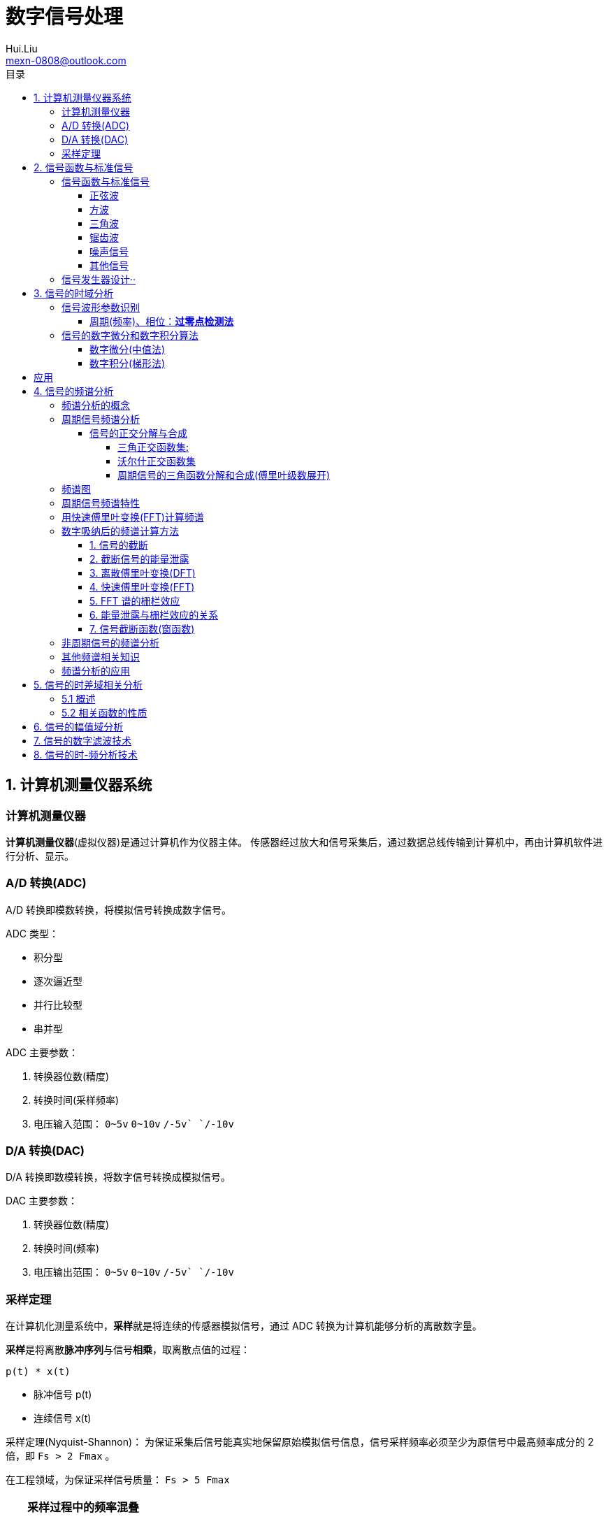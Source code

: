 = 数字信号处理
Hui.Liu <mexn-0808@outlook.com>
:toc: left
:toclevels: 5
:toc-title: 目录

== 1. 计算机测量仪器系统

=== 计算机测量仪器

**计算机测量仪器**(虚拟仪器)是通过计算机作为仪器主体。
传感器经过放大和信号采集后，通过数据总线传输到计算机中，再由计算机软件进行分析、显示。

=== A/D 转换(ADC)

A/D 转换即模数转换，将模拟信号转换成数字信号。

ADC 类型：

* 积分型
* 逐次逼近型
* 并行比较型
* 串并型

ADC 主要参数：

. 转换器位数(精度)
. 转换时间(采样频率)
. 电压输入范围： `0~5v` `0~10v` `+/-5v` `+/-10v`

=== D/A 转换(DAC)

D/A 转换即数模转换，将数字信号转换成模拟信号。

DAC 主要参数：

. 转换器位数(精度)
. 转换时间(频率)
. 电压输出范围： `0~5v` `0~10v` `+/-5v` `+/-10v`

=== 采样定理

在计算机化测量系统中，**采样**就是将连续的传感器模拟信号，通过 ADC 转换为计算机能够分析的离散数字量。

**采样**是将离散**脉冲序列**与信号**相乘**，取离散点值的过程：

``p(t) * x(t)``

* 脉冲信号 p(t)
* 连续信号 x(t)

采样定理(Nyquist-Shannon)：
为保证采集后信号能真实地保留原始模拟信号信息，信号采样频率必须至少为原信号中最高频率成分的 2 倍，即 ``Fs > 2 Fmax`` 。

在工程领域，为保证采样信号质量： ``Fs > 5 Fmax``

[TIP]
--
**采样过程中的频率混叠**

频率混叠是采样频率不满足采样定理时，信号中的高频成分被不正确的采样成低频成分。

频率混叠是信号离散采样所引起的一个特有现象和重要概念。

例如： 1.5KHz 采样频率对 2KHz 的正弦信号进行采样时，输出是一个 500Hz 正弦信号。
--

当采样信号没有发生频率混叠时，采样信号频谱不发生重叠；
当采样信号发生频谱混叠时，采样信号频谱发生重叠。

在实际工程应用中为了放置发生频率混叠，通常在 ADC 采样前添加**低通滤波器(``0~Fs/2``)**实现添加抗混迭滤波。

.Example: 声卡采集信号——AD变换
[source,matlab]
--
Fs = 11025;             % 采样频率
N= 44100;               % 采样长度
t = [0:N-1]/N;          % 采样时长
x = wavrecord(N, Fs);   % 声卡采样
plot(t, x);             % 图形绘制
set(gca,'color',[0.95, 0.95, 0.95]);
--

.Example: 声卡食输出标准信号——DA变换
[source,matlab]
--
Fs = 44100;                             % 信号采样频率
dt = 1.0 / Fs;                          % 采样间隔
T = 2;                                  % 采样时长
N = T / dt;                             % 采样点数
t = [0: N - 1]/N;                       %
x = 0.3*sin(2*pi*600*t);                % 按照采样点数生成 600Hz 正弦信号
plot(t,x);                              %
axis([0, 0.01, -0.5, 0.5]);             % 绘制波形
wavplay(x,Fs);                          %
set(gca,'color',[0.95,0.95,0.95]);      %
--

== 2. 信号函数与标准信号

信号发生器是一种产生电信号的仪器，按信号波形或函数可分为正弦波信号、方波信号、三角波信号、脉冲信号和随机噪声信号等。

=== 信号函数与标准信号

==== 正弦波

正弦波是一种单一频率成分的基本信号，在后续信号的频谱分析理论中将会学到，任何复杂信号都可以看成一组不同频率、幅值、相位的正弦波信号的组合。

``y(t)=Asin(2πft+φ)``

. A 幅值
. f 频率
. φ 初始相位

正弦波的离散采样公式： ``y(nΔt) = Asin(2πfnΔt+φ)``

. Fs = 1 / Δt
. n = 0,1,2,...,N

.离散采样案例：
[source,matlab]
--
Fs = 11025;
a = 10;
f = 50;
q = 60;
T = 1;
dt = 1.0/Fs;
N = T/dt;
t = linspace(0,T,N);
y = a*sin(2*pi*f*t+q);
plot(x,y);
--

应用实例： DTMF信令(Dual Tone Multi-Frequency)

DTMF 双音多频信号是电话系统中电话机与交换机之间的一种用户信令，通常用于发送被叫号码

应用案例： 摩尔电码

==== 方波

[math,file="math.svg"]
--
y(t)=\begin\{cases}
A, \quad & 0 > t \ge T/2 \\
-A,\quad & -T/2 > t \ge 0
\end\{cases}
--

离散采样公式：

[source]
----
y(nΔt)= ...
Fs = 1/Δt, n = 0,1,2,...,N
----

方波信号函数：

* ``square(t)``
** 频率：``t``
** 占空比(默认：``50%``)
* ``square(t, duty)``

.方波信号
[source,matlab]
--
Fs=11025;
f = 5;                              % 频率
T= 1;
dt = 1.0/Fs;
N = T/dt;
t = linspace(0,T,N);
y1 = square(2*pi*f*t);              % 默认 50% 占空比
y2 = square(2*pi*f*t,75);           % 设置 75% 占空比
plot(t,y1);
hold on;
plot(t,y2);
--

==== 三角波

[math,file="math.svg"]
--
y(t)=\begin\{cases}
A - 2A*2t/T, \quad & 0 > t > T/2 \\
-A+2A*2(t-T/2)/T,\quad & T/2 < t < T
\end\{cases}
--

离散采样公式：

[source]
--
y(nΔt)= ...
Fs = 1/Δt, n = 0,1,2,...,N
--

==== 锯齿波

[math,file="jcb.svg"]
--
\begin{align}
\ y(t) = -A + 2A*t/T  ,\quad & 0 > t > T
\end{align}
--

离散采样公式：

[source]
--
y(nΔt)= ...
Fs = 1/Δt, n = 0,1,2,...,N
--

Matlab函数：

* ``sawtooth(t)``
* ``sawtooth(t,width``

.锯齿波与三角波
[source,matlab]
--
Fs=11050;
f=4;
T=1;
dt = 1.0/Fs;
N=T/dt;
t=linspace(0,T,N);
y1=sawtooth(2*pi*f*t);
y2=sawtooth(2*pi*f*t,1/2);
y3=sawtooth(2*pi*f*t,0);
plot(t,y1);
hold on;
plot(t,y2);
plot(t,y3);
--

==== 噪声信号

* 白噪声 : ``x=randn(1,n)``(1:表示一维数据，n:表示生成 n 个点)

* 均匀噪声 : ``x=rand(1,n)``(1:表示一维数据，n:表示生成 n 个点)

[TIP]
----
工程应用中**白噪声**居多。
----

.噪声
[source,matlab]
--
y1=randn(1,256);
y2=rand(1,256);
plot(y1);
hold on;
plot(y2);
--

==== 其他信号

* 脉冲信号
* 阶跃信号(脉冲信号积分)
* 斜坡信号(阶跃信号积分)
* 加速度信号(斜坡信号积分)

.其他信号demo
[source,matlab]
--
% 脉冲信号
t = linspace(0,1,101)
y=[zeros(1,50),1,zeros(1,50)];
plot(t,y)

% 阶跃信号
t = linspace(0,1,101);
y=[zeros(1,50),ones(1,51)];
plot(t,y);
ylim([0 1.25])

% 斜坡信号
y = linspace(0,10,101)
plot(y);
--

=== 信号发生器设计··

信号的包络、泛音；

* 信号的幅值调制（包络）**反映高频信号幅度变化的曲线**
+
**基音**：一般的声音都是由发音体发出的一系列频率、振幅各不相同的振动复合而成的。
这些振动中有一个频率**最低**的振动，由它发出的音就是**基音**。
乐器的按键频率是多少，指的就是基音的频率，基音决定了音高。
+
**泛音**：乐器振动时，其振动频率并不是单一的。只有基音的声音，听起来有强烈的人工感觉。
琴弦发声时，除基音外，还有不同的**基音频率倍数的成分**，称为**泛音**。

== 3. 信号的时域分析

**波形分析**是对直接记录的信号**幅值**随时间变化曲线进行分析。
因在时间域进行，也称为**时域分析**。

=== 信号波形参数识别

. 周期(``T``)|频率(``f=1/T``)
. 峰值(``P``)|双峰值(``Pp-p``)
. 初始相位(``φ``)
. *均值*：反应信号变化的中心趋势（绕 ``0`` 值的偏移程度），也称为**直流分量**
+
[math,file="jz.svg"]
--
\begin{align}
\ \mu_x=E[x(t)]= \lim_{T \rightarrow \infty }\frac{1}{T}\int_{0}^{T}x(t)dt
\end{align}
--
. *均方值*：反映信号**强度**（能量的强弱）；其平方根称为**有效值(RMS)**(一种常用的信号能量表达方式)
+
[math,file="jfz.svg"]
--
\begin{align}
\ \psi^2_x = E[x^2(t)] = \lim_{T \rightarrow \infty } \frac{1}{T} \int_{0}^{T} x^2(t) dt
\end{align}
--
. *方差*：反映信号**绕均值的波动程度**，一般用来衡量信号强度
+
[math,file="fc.svg"]
--
\begin{align}
\ \delta^2_x = E[(x(t)-E[x(t)])^2] = E[(x(t) - \mu_x)^2] = \lim_{T \rightarrow \infty } \frac{1}{T} \int_{0}^{T} (x(t) - \mu_x)^2 dt
\end{align}
--

==== 周期(频率)、相位：*过零点检测法*

> 过零点位置通常来说拥有最大斜率，所以测量精度相对高。

上升沿过零点条件：

[math,file="fc.svg"]
--
\begin{align}
\ x(k) \le 0 \lt x(k+1)
\end{align}
--

零点精确位置：零线和 ``k`` 点与 ``k+1`` 点的交点：

[math,file="fc.svg"]
--
\begin{align}
\ t_0 = k * \Delta t + \Delta t
\end{align}
--

.过零检测：
[source,matlab]
--
p = max(x);
q = min(x);
n = 1;
at = 0.8*(p-q)+q;

for k = 2:1:N
    if (x(k-1)<at && x(k) <= at && x(k+1) > at && x(k+2) > at)
        ti(n) = k;
        n = n+1;
    end
end
T = (ti(2) - ti(1))*dt; % 未做过零点精确位置计算
F = 1.0/T;
Q = 360*(T-ti(1)*dt)/T;
--

Matlab 标准函数：

* `max` 最大值
* `min` 最小值
* `mean` 均值
* `RMS` 有效值
* `std` 标准差

相邻两个过零点时间差就是**周期**，第一个过零点位置与周期的**比例**可算出**初相位**

=== 信号的数字微分和数字积分算法

> PID（比例-积分-微分）

==== 数字微分(中值法)

[math,file="wf.svg"]
--
\begin{align}
\ x'(t) = \frac{dx(t)}{dt}
\ \Rightarrow
\ x'(n) \approx \frac{x(n+1) - x(n)}{2* \Delta t}
\end{align}
--

.微分：中值法
[source,matlab]
--
for k = 1:1:N-1
    x1(k) = (x(k+1) - x(k-1))/(2*dt);
end
x(0) = x(1); % 起点 特殊处理
x(N) = x(N-1); % 终点 特殊处理
--

==== 数字积分(梯形法)

[math,file="jf.svg"]
--
\begin{align}
\ y(t) = \int_{0}^{t}x(t)dt
\ \Rightarrow
\ y(n) \approx y(n-1) + \Delta t * [x(n) + x(n-1)] /2
\end{align}
--

.积分：梯形法
[source,matlab]
--
y(0) = 0;
for k = 1:1:N
    y(k) = y(k+1)+dt*(x(k) + x(k-1))/2;
end
--

[TIP]
--
图像边缘监测：二维数字微分 ``Sobel``

二维图像数组横向微分、纵向微分；
--

.从摄像头获取图像
[source,matlab]
--
vid = videoinput('winvideo',1,'YUY2_540x480');
set(vid, 'ReturnedColorSpace','rgb');
preview();
pause();
start(vid);

for(i=1:10)
    getpic = getsnapshot(vid);
    filename = int2Str(i);
    filename = [filename,'.jpg']
    imwrite(getpic, filename);
    pause(0.5);
end
stop(vid);
closepreview(vid);
delete(vid);
clear;
--

.读取图像
[source,matlab]
--
[FileName,PathName] = uigetfile('*.jpg','Select Jpg File');
jpgFile = fullfile(PathName,FileName);
i = imread(jpgFile);
imshow(i);
i1=rgb2gray(i);
figure;
imshow(i1);
bw2 = edge(i1,'sobel');
figure;
imshow(bw2);
--

== 应用

. 汽车速度监测：周期识别
. 钢丝线缆断丝监测：峰值检测

== 4. 信号的频谱分析

=== 频谱分析的概念

> **谱**概念来自于光学领域；一束光白光通过三棱镜，会按照光的波长，分解称为**光谱**。

**频谱分析**借助于傅里叶变换，将信号转换到频率域，揭示出构成信号的不同频率成分，各频率分量的贡献曲线就称为**信号的频谱分析**。

(频域)频谱图(频率-幅值)

时域(波形图(时间-幅值))分析只能反映信号的幅值随时间的变化情况。

频域(频谱图(频率-幅值))分析：

* 可以直观看出信号的频率组成成分；

* 抗干扰能力强；

* 频谱分析有明确的物理意义

=== 周期信号频谱分析

**周期信号**经过一定时间可以重复出现，满足条件：

[math,file="jf.svg"]
--
\begin{align}
\ x(t) = x(t+nT); \quad & n = 1,2,3,4,...
\end{align}
--

T: 信号周期(``F=1/T``:信号频率)

==== 信号的正交分解与合成

**正交函数集**定义：任意两个信号相乘积分为零

[math,file="zjhs.svg"]
--
\begin\{cases}
\int_{t_2}^{t_1} f_i(t)f_j(t)dt = 0 ,       \quad &i=j \\
\int_{t_2}^{t_1} f_i(t)f_j(t)dt = K_{ij} ,  \quad &i \neq j
\end\{cases}
--

信号的正交函数**分解与合成**：

[math,file="zjhs.svg"]
--
\begin{align}
x(t) = c_1 f_1(t) + c_2 f_2(t) + \cdots + c_n f_n(t) ,       \quad &t_1 \lt t \le t_2
\end{align}
--

[TIP]
--
用正交函数集可以合成任何信号。
--

===== 三角正交函数集:

[math,file="zjhs.svg"]
--
\begin{align}
\{ cos(2 \pi i f_0 t), sin(2 \pi i f_0 t) \} ;  \quad &i = 1,2,3,4,5, \cdots \\
x(t) = x(t+nT) ;                                \quad & (F_0 = 1/T)
\end{align}
--

其中**正弦函数集**之间满足**正交函数集**定义；**余弦函数集**之间满足**正交函数集**定义：

[math,file="zjhs.svg"]
--
\begin{align}
\int_{-\infty}^{\infty} sin(2 \pi f_0 t) * sin(3 \pi i f_0 t) dt = 0 \\
\int_{-\infty}^{\infty} cos(2 \pi f_0 t) * cos(3 \pi i f_0 t) dt = 0
\end{align}
--

针对信号使用三角函数集进行分解与合成变换：傅里叶变换

===== 沃尔什正交函数集

> 计算机领域使用沃尔什正交函数集比较多。

沃尔什函数集： ``Walsh(i,t); i = 1,2,....,n``

将信号进行频谱变换(Walsh-Hadamard变换)得到的 Walsh 频谱物理含义不是很明确。

===== 周期信号的三角函数分解和合成(傅里叶级数展开)

[math,file="zjhs.svg"]
--
\begin{align}
x(t) = \frac{a_0}{2} + \sum_{n-1}^{\infty} (a_n cos n 2 \pi f_0 t + b_n sin n 2 \pi f_0 t) ; (n = 1,2,3, \cdots )    \\
\frac{a_0}{2} : 直流分量
\end{align}
--

傅里叶级数计算公式：
[math,file="zjhs.svg"]
--
\begin{align}
a_0 = \frac{2}{T} \int_{-T/2}^{T/2} x(t)dt ; 直流分量 \\
a_n = \frac{2}{T} \int_{-T/2}^{T/2} x(t)cos(2 \pi f_0 t)dt, n = 1,2,3, \dots ; 正弦分量 \\
b_n = \frac{2}{T} \int_{-T/2}^{T/2} x(t)sin(2 \pi f_0 t)dt, n = 1,2,3, \dots ; 余弦分量
\end{align}
--

[TIP]
--
**三角函数辅助角公式**

[math,file="zjhs.svg"]
--
\begin{align}
Asin \alpha + B sin \beta = \sqrt{A^2 + B^2} sin(\alpha + \varphi) \\
\varphi = arctg \frac{A}{B}
\end{align}
--

--

工程应用中的傅里叶一般形式：

[math,file="zjhs.svg"]
--
\begin{align}
x(t) = \frac{a_0}{2} + \sum_{n-1}^{\infty} A cos(n 2 \pi f_0 t - \varphi_n) \\
A_n = \sqrt{a_n^2 + b_n^2} \\
\varphi = arctg \frac{b_n}{a_n}
\end{align}
--

.方波 Matlab 合成案例
[source,matlab]
--
N = 1024;
T = 2;
x = linspace(0,T,N);
y1 = sin(2*pi*x);
subplot(4,1,1);
plot(x,y1);

y2 = y1 + 1/3 *sin(3*2*pi*x);
subplot(4,1,2);
plot(x,y2);

y3 = y2 + 1/5*sin(5*2*pi*x);
subplot(4,1,3);
plot(x,y3);

y4 = y3+ 1/7*sin(7*2*pi*x);
subplot(4,1,4);
plot(x,y4);
--

.三角波 Matlab 合成案例
[source,matlab]
--
N = 1024;
T = 4;
x = linspace(0,T,N);
y = sin(2*pi*x)
    + 1/2*sin(2*2*pi*x)
    + 1/3*sin(3*2*pi*x)
    + 1/4*sin(4*2*pi*x)
    + 1/5*sin(5*2*pi*x)
    + 1/6*sin(6*2*pi*x);
plot(x,y);
--

=== 频谱图

工程上习惯用图形方式来表示信号各频率成分的能量大小情况，称为频谱图。

[math,file="zjhs.svg"]
--
\begin{align}
x(t) = \frac{a_0}{2} + \sum_{n-1}^{\infty} (a_n cos n \omega_0 t + b_n sin n \omega_0 t) =  \frac{a_0}{2} + \sum_{n-1}^{\infty} A cos(n 2 \pi f_0 t - \varphi_n)
\end{align}
--

频谱图类型

. 实频谱——虚频谱：数学分析领域
.. 实频谱: an 关于 f 的函数
.. 虚频谱: bn 关于 f 的函数
. 幅频谱——相频谱：
.. 幅频谱: An 关于 f 的函数
.. 相频谱: φn 关于 f 的函数
. 功率谱：*工程应用最多*(幅频谱An取平方)
+
直接反应每个频率分量的能量大小。

image::imgs/image-2023-11-30-17-47-25-169.png[]

=== 周期信号频谱特性

* *离散性*：每条谱线代表一个频率分量
* *谐波性*；谱线出现在基波的整数信号频率上
* *收敛性*：谐波次数越高，谐波分量越小

=== 用快速傅里叶变换(FFT)计算频谱

对 A/D 采样后的数字信号，无法给出函数表达式。
因此很难导出其傅里叶级数展开式，可以用数字积分方法求出傅里叶级数。

积分公式转换为求和公式：
[math,file="zjhs.svg"]
--
\begin{align}
x(t) = \frac{a_0}{2} + \sum_{n-1}^{\infty} (a_n cos n \omega_0 t + b_n sin n \omega_0 t) =  \frac{a_0}{2} + \sum_{n-1}^{\infty} A cos(n 2 \pi f_0 t - \varphi_n) \\
a_n = \frac{2}{T} \int_{-T/2}^{T/2} x(t)cos(2 \pi f_n t)dt \\
\Rightarrow a_n = \sum_{0}^{N-1} x(n \Delta t)cos(2 \pi f_n n \Delta t) \\
b_n = \frac{2}{T} \int_{-T/2}^{T/2} x(t)sin(2 \pi f_n t)dt \\
\Rightarrow b_n = \sum_{0}^{N-1} x(n \Delta t)sin(2 \pi f_n n \Delta t)
\end{align}
--

Matlab 中傅里叶变换函数： ``Y = fft(X,n)`` 数据长度 n 必须是 2 的幂方；结果 ``Yn = an + jbn`` 实部对应 cons 部分， 虚部对应 sin 部分。

.傅里叶变化案例
[source,matlab]
--
Fs = 5120;
N = 1024;
dt = 1.0/Fs;
T = dt*N;
t = linspace(0,T,N);
x = 10*sin(2*pi*100*t) + 10/3*sin(3*2*pi*100*t);
plot(t,xy);
y = fft(x,N);
a = real(y);
b = image(y);
figure;
subplot(2,1,1);
% 实频图
plot(a);
subplot(2,1,2);
% 虚频图
plot(b);

A1 = abs(y); % 幅值
Q1 = angle(y)*180/pi; % 相角
figure;
subplot(2,1,1);
plot(A1);
subplot(2,1,2);
plot(Q1);

% 数据矫正
f = linspace(0,Fs/2,N/2);
A11 = abs(y)/(N/2);
Q11 = angle(y)*180/pi;
figure;
subplot(2,1,1);
plot(A11);
plot(f,A11(1:N/2));
subplot(2,1,2);
plot(f,Q11(1:N/2));
--

[TIP]
--
FFT 谱需要注意的问题：

. 不显示负频率部分（中线对称：左边为正频率，右边为负频率）
. X 坐标换为频率
. 幅值量纲还原
--

[TIP]
--
**功率谱喝对数功率谱**

工程应用上，通常对功率谱做取对数处理。

分贝： ``dB=20log(P)``
--

.对数功率谱案例：
[source,matlab]
--
Fs = 5120;
N = 1024;
dt = 1.0/Fs;
T = dt*N;
t = linspace(0,T,N);
x = 10*sin(2*pi*100*t) + sin(3*2*pi*100*t);

subplot(4,1,1)
plot(t,x)

y = fft(x,N);
f = linspace(0,Fs/2,N/2);

A1 = abs(y)/(N/2);
subplot(4,1,2);
plot(f,A1(1:N/2));

A2=A1.^2;
subplot(4,1,3);
plot(f,A2(1:N/2));

P = 20*log10(A2);
subplot(4,1,4);
plot(f,P(1:N/2));
--

=== 数字吸纳后的频谱计算方法

==== 1. 信号的截断

用计算机进行测试信号处理时，不可能对无限长的信号进行测量和运算，而是取其有限的时间片段进行分析，这个过程称为**信号截断**。

为了便于数学处理，对截断信号做周期延拓（重复），得到虚拟无限长信号。
不管原始信号是否为周期信号，都转变为以采集窗口为周期的周期信号。

==== 2. 截断信号的能量泄露

周期延拓后的信号与真是信号是不同的，接头处信号会有**跳变**。

信号跳变导致在频谱上的现象称为能量泄露误差，即频谱信号围绕主信号周围都有能量，即能量泄露，

[TIP]
--
**数学角度看信号截断**：

相当于用一个**矩形窗**与正弦信号相乘，按傅里叶变换性质，时域相乘等价于频域**卷积**。
而弦信号的谱是脉冲信号此，因此，截断信号的谱就是将矩形窗的谱搬移到脉冲的位置，从而谱的能量形成泄露。
泄露的形状等于矩形窗频谱的形状。

--

工程实际中克服能量泄露的方法：**信号的整周期截断**。

[NOTE]
--
旋转机械振动信号的键相信号整周期采样：通过保证截断信号为键槽信号的整数周期保证信号整周期截断。
--

==== 3. 离散傅里叶变换(DFT)

Discrete Fourier Transform(DFT)一词是为适应计算机作傅里叶变换运算而引出的一个专用名词。

离散信号 ``x(t)`` 按照 T 截断，周期延拓得到 ``x_T(t)

转变为周期信号 ``x_T(t)`` 的傅里叶级数分解：

[math,file="zjhs.svg"]
--
\begin{align}
x_T(t) = \frac{a_0}{2} + \sum_{ n = 1 }^{ \infty } (a_n cos n 2 \pi f_0 t + b_n sin n 2 \pi f_0 t) , n=1,2,3, \dots
\end{align}
--

展开为以周期 T 为基频(``f_0``)的一组谐波的和；
谐波系数被称为**傅里叶系数**，得到系数即完成了离散傅里叶变换。

离散化处理：
[math,file="zjhs.svg"]
--
\begin{align}
a_0 = \frac{2}{T} \int_{-T/2}^{T/2} x(t)dt, n = 1,2,3, \dots    \\
\Rightarrow a_0 = \sum_{0}^{N-1} x(n \Delta t) \\
a_n = \frac{2}{T} \int_{-T/2}^{T/2} x(t)cos(2 \pi n f_0 t)dt, n = 1,2,3, \dots \\
\Rightarrow a_n = \sum_{0}^{N-1} x(n \Delta t)cos(2 \pi f_n n \Delta t), n = 1,2,3, \dots \\
b_n = \frac{2}{T} \int_{-T/2}^{T/2} x(t)sin(2 \pi n f_0 t)dt, n = 1,2,3, \dots \\
\Rightarrow b_n = \sum_{0}^{N-1} x(n \Delta t)sin(2 \pi f_n n \Delta t), n = 1,2,3, \dots
\end{align}
--

==== 4. 快速傅里叶变换(FFT)

Fast Fourier Transform 是 DFT 的一种有效算法，通过选择和排列中间结果，可有效减少运算量，其计算结果与 DFT 是相同的。

不同频率点 DFT 计算公式中的冗余：

FFT 的作用就是用技巧减少 cos sin 项重复计算：

Coookey-Tukey 算法：利用蝶形运算，减少重复计算。

FFT 约束条件：*数据长度必须是 2 的幂次*。否则不能进行蝶形运算。

==== 5. FFT 谱的栅栏效应

为提高效率，通常采用 FFT 算法计算信号频谱，设采样频率为 Fs ，采样数据点数为 N ，则信号的截断周期和基频为：

`T = N/Fs; f0=Fs/N`

FFT 计算的各傅里叶级数的频率位置为：

[math,file="zjhs.svg"]
--
\begin{align}
f_n = i \cdot Fs /N; i = 0,1,2,3, \dots
\end{align}
--

如果信号的频率分量与频率取样点不重合，则只能取相邻频率取样点谱线值代替，这称为栅栏效应。

==== 6. 能量泄露与栅栏效应的关系

频率的离散取样造成了栅栏效应，*谱峰越尖锐*，产生的**误差的可能性就越大**。

  例如：余弦信号的频谱为线谱，当信号频率与频谱离散取样点不等时，栅栏效应的误差为无穷大。

实际中，由于信号的截断的原因，产生了能量泄露，即使信号频率与频谱离散取样点不相等，也能得到该频率分量的一个近似值。

从这个意义上说，能量泄露误差不完全是有害的。如果没有信号截断产生的能量泄露，频谱离散取样造成的栅栏效应误差将是不能接受的。

==== 7. 信号截断函数(窗函数)

能量泄露分主瓣泄露和旁瓣泄露，主瓣泄露可以减少因栅栏效应带来的谱峰**幅值**估计误差，是有益的一面，而旁瓣泄露则是有害的。

因此可以通过控制截断信号的形状控制能量泄露的情况。进一步减少栅栏效应的误差。

信号**加窗截断**就是用窗函数与信号相乘，然后截断，这样可以减少周期延拓时边界的跳变；从频谱角度看，则可以抑制旁瓣能量泄露。

例如：汉宁窗-- 截断处被压缩为零；周期延拓后相当于在频谱上压缩了旁瓣。

image::imgs/image-2023-12-04-10-39-00-776.png[]

由于加窗截断会导致信号衰减，所以要进行**幅值系数矫正**。

* 矩形窗： `1`
* 汉宁窗： `2`
* 海明窗： `1.852`
* 布莱克曼窗： `2.381`
* 平顶窗： `4.545`  (*效果最好*)

Matlab 窗函数：

* ``hamming(N)`` 汉宁窗
* ``blackman(N)`` 布莱克曼窗
* ``flattopwin(N)`` 平定窗

.信号的加窗谱分析
[source,matlab]
--
Fs = 5120;
N = 1024;
dt = 1.0/Fs;
T = dt*N;
t = linspace(0,T,N);
x = 10*sin(2*pi*102*t);
subplot(4,1,1);
plot(t,x);

w = hamming(N);
w1 = w';
subplot(4,1,2);
plot(t,w1);

z= 2*w1.*x;
subplot(4,1,3);
plot(t,z);

y = fft(z,N);
f = linspace(0, Fs/2,N/2);
A1 = abs(y)/(N/2);
subplot(4,1,4);
plot(f,A1(1:N/2));
--

=== 非周期信号的频谱分析

非周期信号是指在时间上不具有重复性的信号。
非周期信号的频谱分析工具是傅里叶积分：

[math,file="zjhs.svg"]
--
\begin{align}
x(t) = \int_{-\infty}^{\infty} X(f) e^{j 2 \pi t} df \\
\Rightarrow X(f) = \int_{-\infty}^{\infty} x(t) e^{-j 2\pi ft} dt
\end{align}
--

由于采样信号截断，无论信号是周期信号，还是非周期信号，采样后都变为以截断窗口为周期的周期信号。

[math,file="zjhs.svg"]
--
\begin{align}
X(f) = \int_{0}^{T} x(t) e^{-j 2\pi ft} dt
\end{align}
--

=== 其他频谱相关知识

. FFT Zero Padding: 改进频率分析精度的方法
+
通过补零的方式提高信号精度；例如只有 1024 点，可以补 1024 个零，提高信号分析精度。

. ZOOM-FFT: 频谱细化
+
产看局域频谱，将观测视角集中在频谱的局部。

. 谱平均技术: 针对受噪声干扰的信号
+
通过把多次的频谱进行累加取平均值。

. FFT 谱插值修正技术: 修正栅栏误差

. 实信号 FFT 计算技术:
+
传感器信号都是实信号，通过实信号计算技术可以节约一倍的计算。

=== 频谱分析的应用

. 使用 fft 实现机器齿轮箱故障诊断
. 螺旋桨设计
+
可以通过频谱分析确定螺旋桨的固有频率和临界转速，确定螺旋桨转速工作范围。

. 旋转机械临界转速确定
. 蝉的品种识别

== 5. 信号的时差域相关分析

=== 5.1 概述

信号的相关分析(Cross-Correlation)是一种分析两个信号之间或一个信号自身的**时间依存关系**和**相似程度**的方法。

[math,file="zjhs.svg"]
--
\begin{align}
\rho_{xy}(\tau) = \frac{\int_{-\infty}^{\infty} x(t)y(t-\tau) dt }{[\int_{-\infty}^{\infty} x^2(t)dt \int_{-\infty}^{\infty} y^2(t)dt ]^{1/2} }
\end{align}
--

上半部分是卷积分，下半部分是归一化处理。

. 变量相关概念：
+
统计学中用相关系数来描述变量 `x` 和 `y` 之间的相关性，它是两随机变量之积的数学期望，表征了 `x` 和 `y` 间的关联程度。
+
[math,file="zjhs.svg"]
--
\begin{align}
\rho_{xy} = \frac{c_{xy}}{\sigma_x \sigma_y} = \frac{E[x-\mu_x)(y-\mu_y)]}{\{ E[(x-\mu_x)^2] E[(y-\mu_y)^2] \}^{1/2}}
\end{align}
--

. 波形相关的概念(相关函数)
+
如果所研究的变量 `x` `y` 是与时间有关的函数，即 `x(t)` 与 `y(t)` ，则其相关系数也是随其相对时刻变化的函数。
+
通过固定 `x(t)` 移动 `y(t)` (向右：正时差 向左：负时差)（相乘再积分）得到在不同的时差时刻两者之间的相似程度（相关函数）。

这时引入一个与相对时间差有关的量，称为**函数的相关系数**或**相关函数**：

[math,file="zjhs.svg"]
--
\begin{align}
\rho_{xy}(\tau) = \frac{\int_{-\infty}^{\infty} x(t)y(t-\tau) dt }{[\int_{-\infty}^{\infty} x^2(t)dt \int_{-\infty}^{\infty} y^2(t)dt ]^{1/2} }; \tau:时间差
\end{align}
--

相关函数的峰值即：最相似点即可获取两个相似信号之间的时间差。

工程上，关心的信号不同时刻的相似程度，不关心具体值，则相关函数可简化为：

[math,file="zjhs.svg"]
--
\begin{align}
R_{xy}(\tau)= \int_{-\infty}^{\infty} x(t)y(t-\tau) dt; x=y:自相关 x!=y 互相关
\end{align}
--

. 已知速度测距离
. 已知距离测速度

Matlab 相关函数计算： ``xcorr()``

=== 5.2 相关函数的性质

相关函数描述了信号间或信号自身不同时刻的相似程度。

* 自相关函数时偶函数 ``R_x(t)=R_x(-t)``
* 当 ``t=0`` 时，自相关函数具有最大值
* 周期信号的自相关函数仍然是同频率的周期信号，但不保留原信号的相位信息
* 随机噪声信号的自相关函数将离开 `t = 0` 时快速衰减

== 6. 信号的幅值域分析

== 7. 信号的数字滤波技术

== 8. 信号的时-频分析技术
